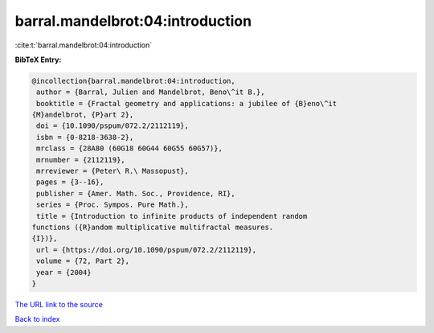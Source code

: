 barral.mandelbrot:04:introduction
=================================

:cite:t:`barral.mandelbrot:04:introduction`

**BibTeX Entry:**

.. code-block:: bibtex

   @incollection{barral.mandelbrot:04:introduction,
    author = {Barral, Julien and Mandelbrot, Beno\^it B.},
    booktitle = {Fractal geometry and applications: a jubilee of {B}eno\^it
   {M}andelbrot, {P}art 2},
    doi = {10.1090/pspum/072.2/2112119},
    isbn = {0-8218-3638-2},
    mrclass = {28A80 (60G18 60G44 60G55 60G57)},
    mrnumber = {2112119},
    mrreviewer = {Peter\ R.\ Massopust},
    pages = {3--16},
    publisher = {Amer. Math. Soc., Providence, RI},
    series = {Proc. Sympos. Pure Math.},
    title = {Introduction to infinite products of independent random
   functions ({R}andom multiplicative multifractal measures.
   {I})},
    url = {https://doi.org/10.1090/pspum/072.2/2112119},
    volume = {72, Part 2},
    year = {2004}
   }
`The URL link to the source <ttps://doi.org/10.1090/pspum/072.2/2112119}>`_


`Back to index <../By-Cite-Keys.html>`_
